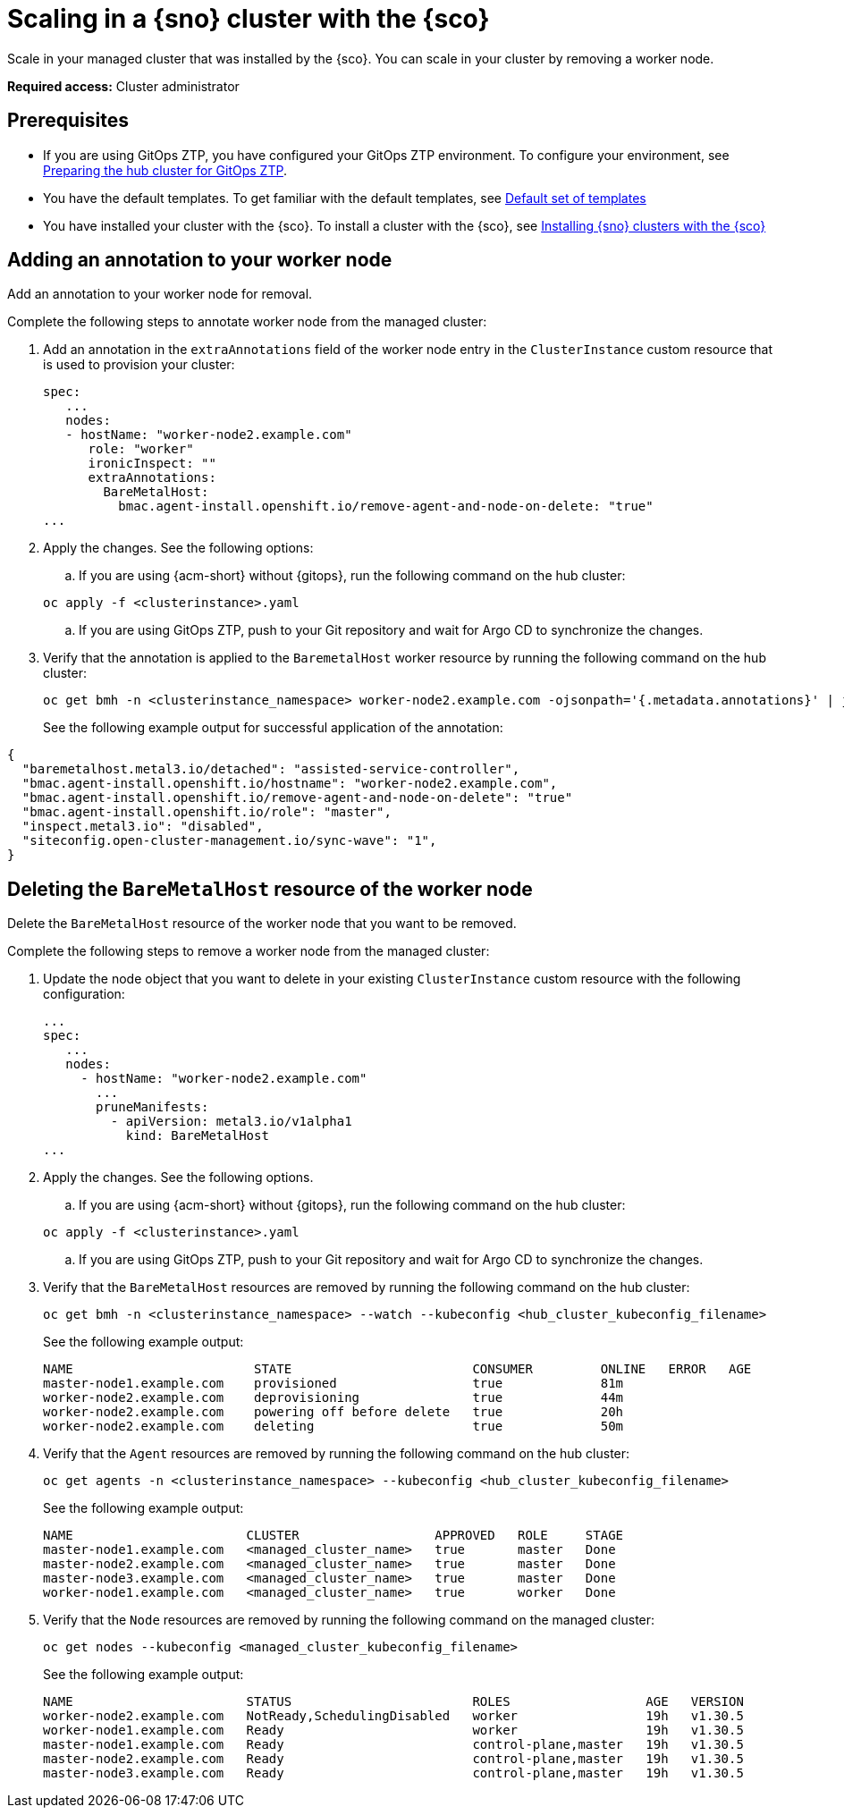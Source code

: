 [#scale-in-worker-nodes]
= Scaling in a {sno} cluster with the {sco}

Scale in your managed cluster that was installed by the {sco}. You can scale in your cluster by removing a worker node.

*Required access:* Cluster administrator

[#scale-in-preq]
== Prerequisites

* If you are using GitOps ZTP, you have configured your GitOps ZTP environment. To configure your environment, see link:https://docs.redhat.com/en/documentation/openshift_container_platform/4.17/html/edge_computing/ztp-preparing-the-hub-cluster[Preparing the hub cluster for GitOps ZTP].
* You have the default templates. To get familiar with the default templates, see xref:../siteconfig/siteconfig_installation_templates.adoc#default-templates[Default set of templates]
* You have installed your cluster with the {sco}. To install a cluster with the {sco}, see xref:../siteconfig/siteconfig_install_clusters.adoc#install-clusters[Installing {sno} clusters with the {sco}]

[#scale-add-annotation]
== Adding an annotation to your worker node

Add an annotation to your worker node for removal.

Complete the following steps to annotate worker node from the managed cluster:

. Add an annotation in the `extraAnnotations` field of the worker node entry in the `ClusterInstance` custom resource that is used to provision your cluster:

+
[source,yaml]
----
spec:
   ...
   nodes:
   - hostName: "worker-node2.example.com"
      role: "worker"
      ironicInspect: ""
      extraAnnotations:
        BareMetalHost:
          bmac.agent-install.openshift.io/remove-agent-and-node-on-delete: "true"
...
----

. Apply the changes. See the following options:

.. If you are using {acm-short} without {gitops}, run the following command on the hub cluster:

+
[source,terminal]
----
oc apply -f <clusterinstance>.yaml
----

.. If you are using GitOps ZTP, push to your Git repository and wait for Argo CD to synchronize the changes.

. Verify that the annotation is applied to the `BaremetalHost` worker resource by running the following command on the hub cluster:

+
[source,terminal]
----
oc get bmh -n <clusterinstance_namespace> worker-node2.example.com -ojsonpath='{.metadata.annotations}' | jq
----

+
See the following example output for successful application of the annotation:
[source,terminal]
----
{
  "baremetalhost.metal3.io/detached": "assisted-service-controller",
  "bmac.agent-install.openshift.io/hostname": "worker-node2.example.com",
  "bmac.agent-install.openshift.io/remove-agent-and-node-on-delete": "true"
  "bmac.agent-install.openshift.io/role": "master",
  "inspect.metal3.io": "disabled",
  "siteconfig.open-cluster-management.io/sync-wave": "1",
}
----

[#scale-in-delete-baremetal-host]
== Deleting the `BareMetalHost` resource of the worker node

Delete the `BareMetalHost` resource of the worker node that you want to be removed.

Complete the following steps to remove a worker node from the managed cluster:

. Update the node object that you want to delete in your existing `ClusterInstance` custom resource with the following configuration:

+
[source,yaml]
----
...
spec:
   ...
   nodes:
     - hostName: "worker-node2.example.com"
       ...
       pruneManifests:
         - apiVersion: metal3.io/v1alpha1
           kind: BareMetalHost
...
----

. Apply the changes. See the following options.

.. If you are using {acm-short} without {gitops}, run the following command on the hub cluster:

+
[source,terminal]
----
oc apply -f <clusterinstance>.yaml
----

.. If you are using GitOps ZTP, push to your Git repository and wait for Argo CD to synchronize the changes.

. Verify that the `BareMetalHost` resources are removed by running the following command on the hub cluster:

+
[source,terminal]
----
oc get bmh -n <clusterinstance_namespace> --watch --kubeconfig <hub_cluster_kubeconfig_filename>
----

+
See the following example output:

+
[source,terminal]
----
NAME                        STATE                        CONSUMER         ONLINE   ERROR   AGE
master-node1.example.com    provisioned                  true             81m
worker-node2.example.com    deprovisioning               true             44m
worker-node2.example.com    powering off before delete   true             20h
worker-node2.example.com    deleting                     true             50m
----

. Verify that the `Agent` resources are removed by running the following command on the hub cluster:

+
[source,terminal]
----
oc get agents -n <clusterinstance_namespace> --kubeconfig <hub_cluster_kubeconfig_filename>
----

+
See the following example output:

+
[source,terminal]
----
NAME                       CLUSTER                  APPROVED   ROLE     STAGE
master-node1.example.com   <managed_cluster_name>   true       master   Done
master-node2.example.com   <managed_cluster_name>   true       master   Done
master-node3.example.com   <managed_cluster_name>   true       master   Done
worker-node1.example.com   <managed_cluster_name>   true       worker   Done
----

. Verify that the `Node` resources are removed by running the following command on the managed cluster:

+
[source,terminal]
----
oc get nodes --kubeconfig <managed_cluster_kubeconfig_filename>
----

+
See the following example output:

+
[source,terminal]
----
NAME                       STATUS                        ROLES                  AGE   VERSION
worker-node2.example.com   NotReady,SchedulingDisabled   worker                 19h   v1.30.5
worker-node1.example.com   Ready                         worker                 19h   v1.30.5
master-node1.example.com   Ready                         control-plane,master   19h   v1.30.5
master-node2.example.com   Ready                         control-plane,master   19h   v1.30.5
master-node3.example.com   Ready                         control-plane,master   19h   v1.30.5
----